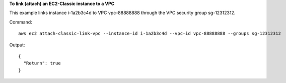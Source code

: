 **To link (attach) an EC2-Classic instance to a VPC**

This example links instance i-1a2b3c4d to VPC vpc-88888888 through the VPC security group sg-12312312.

Command::

  aws ec2 attach-classic-link-vpc --instance-id i-1a2b3c4d --vpc-id vpc-88888888 --groups sg-12312312

Output::

  {
    "Return": true
  }